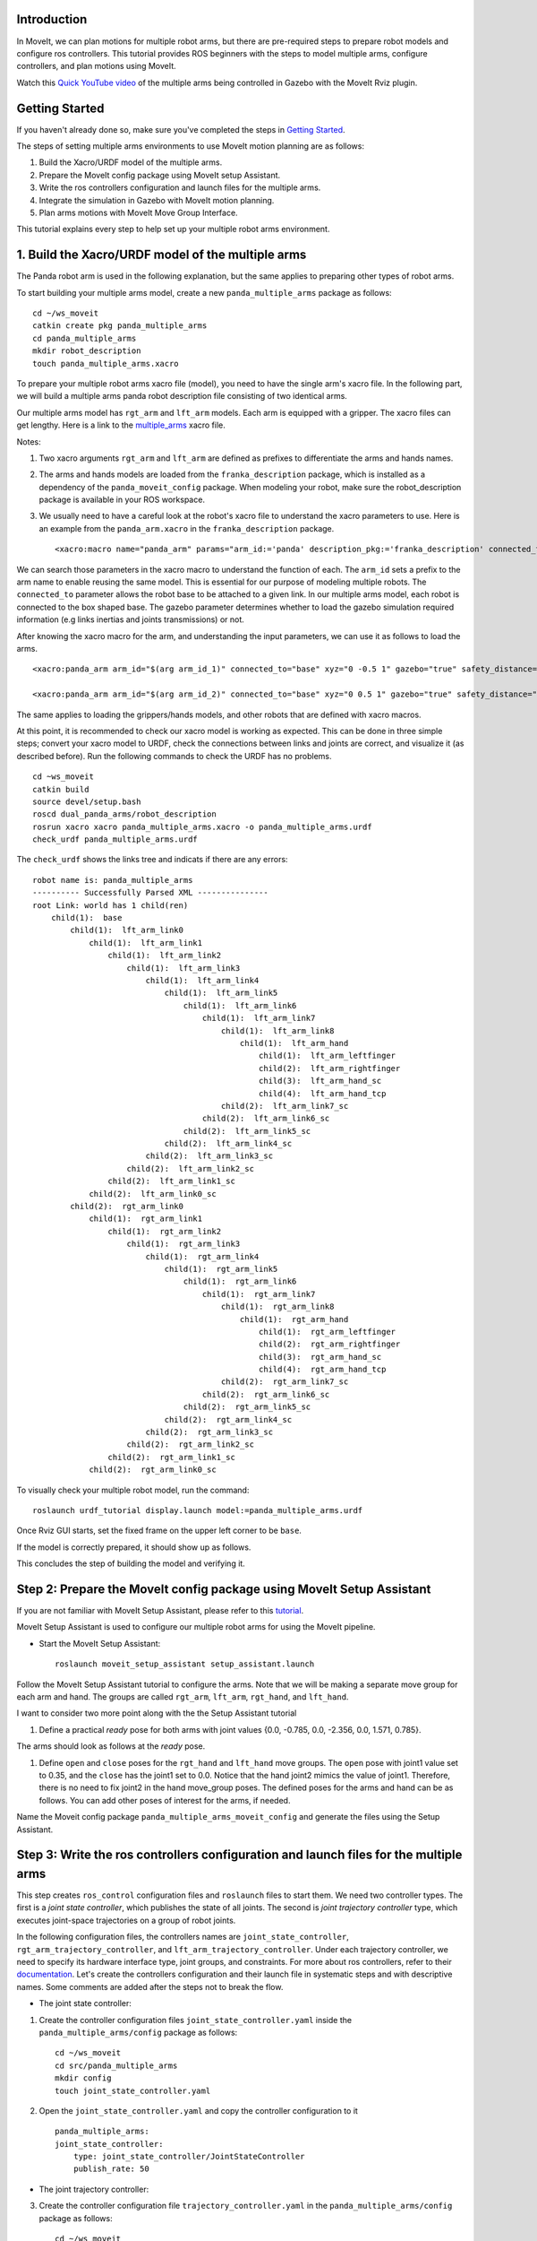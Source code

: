 Introduction
------------
In MoveIt, we can plan motions for multiple robot arms, but there are pre-required steps to prepare robot models and configure ros controllers. This tutorial provides ROS beginners with the steps to model multiple arms, configure controllers, and plan motions using MoveIt.

.. image:: images/multiple_arms_start.png
   :width: 600pt
   :align: center

Watch this `Quick YouTube video <https://www.youtube.com/watch?v=h8zlsuzeW3U>`_ of the multiple arms being controlled in Gazebo with the MoveIt Rviz plugin.

Getting Started
---------------
If you haven't already done so, make sure you've completed the steps in `Getting Started <../getting_started/getting_started.html>`_.


The steps of setting multiple arms environments to use MoveIt motion planning are as follows:

1. Build the Xacro/URDF model of the multiple arms.

2. Prepare the MoveIt config package using MoveIt setup Assistant. 

3. Write the ros controllers configuration and launch files for the multiple arms. 

4. Integrate the simulation in Gazebo with MoveIt motion planning.

5. Plan arms motions with MoveIt Move Group Interface.

This tutorial explains every step to help set up your multiple robot arms environment. 

1. Build the Xacro/URDF model of the multiple arms
--------------------------------------------------

The Panda robot arm is used in the following explanation, but the same applies to preparing other types of robot arms.

To start building your multiple arms model, create a new ``panda_multiple_arms`` package as follows: :: 

    cd ~/ws_moveit
    catkin create pkg panda_multiple_arms
    cd panda_multiple_arms
    mkdir robot_description
    touch panda_multiple_arms.xacro

To prepare your multiple robot arms xacro file (model), you need to have the single arm's xacro file. In the following part, we will build a multiple arms panda robot description file consisting of two identical arms.

..
    It is worth mentioning that the difference between xacro and URDF is that TODO1. This property makes it easier to include multiple robot arms models in the same file, with a different prefix. 

Our multiple arms model has ``rgt_arm`` and ``lft_arm`` models. Each arm is equipped with a gripper. The xacro files can get lengthy. Here is a link to the multiple_arms_ xacro file. 

.. _multiple_arms: https://github.com/Robotawi/panda_arms_ws/blob/master/src/panda_multiple_arms/robot_description/panda_multiple_arms.xacro 


Notes: 

1. Two xacro arguments ``rgt_arm`` and ``lft_arm`` are defined as prefixes to differentiate the arms and hands names. 
   
2. The arms and hands models are loaded from the ``franka_description`` package, which is installed as a dependency of the ``panda_moveit_config`` package. When modeling your robot, make sure the robot_description package is available in your ROS workspace.

3. We usually need to have a careful look at the robot's xacro file to understand the xacro parameters to use. Here is an example from the ``panda_arm.xacro`` in the ``franka_description`` package. ::
      
    <xacro:macro name="panda_arm" params="arm_id:='panda' description_pkg:='franka_description' connected_to:='' xyz:='0 0 0' rpy:='0 0 0' gazebo:=false safety_distance:=0">


We can search those parameters in the xacro macro to understand the function of each. The ``arm_id`` sets a prefix to the arm name to enable reusing the same model. This is essential for our purpose of modeling multiple robots. The ``connected_to`` parameter allows the robot base to be attached to a given link. In our multiple arms model, each robot is connected to the box shaped base. The gazebo parameter determines whether to load the gazebo simulation required information (e.g links inertias and joints transmissions) or not. 

After knowing the xacro macro for the arm, and understanding the input parameters, we can use it as follows to load the arms. ::

    <xacro:panda_arm arm_id="$(arg arm_id_1)" connected_to="base" xyz="0 -0.5 1" gazebo="true" safety_distance="0.03" />

    <xacro:panda_arm arm_id="$(arg arm_id_2)" connected_to="base" xyz="0 0.5 1" gazebo="true" safety_distance="0.03" />


The same applies to loading the grippers/hands models, and other robots that are defined with xacro macros. 

At this point, it is recommended to check our xacro model is working as expected. This can be done in three simple steps; convert your xacro model to URDF, check the connections between links and joints are correct, and visualize it (as described before). Run the following commands to check the URDF has no problems. ::
    
    cd ~ws_moveit
    catkin build 
    source devel/setup.bash
    roscd dual_panda_arms/robot_description
    rosrun xacro xacro panda_multiple_arms.xacro -o panda_multiple_arms.urdf
    check_urdf panda_multiple_arms.urdf


The ``check_urdf`` shows the links tree and indicats if there are any errors: ::

    robot name is: panda_multiple_arms
    ---------- Successfully Parsed XML ---------------
    root Link: world has 1 child(ren)
        child(1):  base
            child(1):  lft_arm_link0
                child(1):  lft_arm_link1
                    child(1):  lft_arm_link2
                        child(1):  lft_arm_link3
                            child(1):  lft_arm_link4
                                child(1):  lft_arm_link5
                                    child(1):  lft_arm_link6
                                        child(1):  lft_arm_link7
                                            child(1):  lft_arm_link8
                                                child(1):  lft_arm_hand
                                                    child(1):  lft_arm_leftfinger
                                                    child(2):  lft_arm_rightfinger
                                                    child(3):  lft_arm_hand_sc
                                                    child(4):  lft_arm_hand_tcp
                                            child(2):  lft_arm_link7_sc
                                        child(2):  lft_arm_link6_sc
                                    child(2):  lft_arm_link5_sc
                                child(2):  lft_arm_link4_sc
                            child(2):  lft_arm_link3_sc
                        child(2):  lft_arm_link2_sc
                    child(2):  lft_arm_link1_sc
                child(2):  lft_arm_link0_sc
            child(2):  rgt_arm_link0
                child(1):  rgt_arm_link1
                    child(1):  rgt_arm_link2
                        child(1):  rgt_arm_link3
                            child(1):  rgt_arm_link4
                                child(1):  rgt_arm_link5
                                    child(1):  rgt_arm_link6
                                        child(1):  rgt_arm_link7
                                            child(1):  rgt_arm_link8
                                                child(1):  rgt_arm_hand
                                                    child(1):  rgt_arm_leftfinger
                                                    child(2):  rgt_arm_rightfinger
                                                    child(3):  rgt_arm_hand_sc
                                                    child(4):  rgt_arm_hand_tcp
                                            child(2):  rgt_arm_link7_sc
                                        child(2):  rgt_arm_link6_sc
                                    child(2):  rgt_arm_link5_sc
                                child(2):  rgt_arm_link4_sc
                            child(2):  rgt_arm_link3_sc
                        child(2):  rgt_arm_link2_sc
                    child(2):  rgt_arm_link1_sc
                child(2):  rgt_arm_link0_sc


To visually check your multiple robot model, run the command: ::

    roslaunch urdf_tutorial display.launch model:=panda_multiple_arms.urdf

Once Rviz GUI starts, set the fixed frame on the upper left corner to be ``base``. 

.. image:: images/rviz_fixed_frame.png
   :width: 300pt
   :align: center

If the model is correctly prepared, it should show up as follows. 

.. image:: images/rviz_start.png
   :width: 500pt
   :align: center


This concludes the step of building the model and verifying it. 

Step 2: Prepare the MoveIt config package using MoveIt Setup Assistant 
----------------------------------------------------------------------

If you are not familiar with MoveIt Setup Assistant, please refer to this `tutorial <https://ros-planning.github.io/moveit_tutorials/doc/setup_assistant/setup_assistant_tutorial.html>`_. 

MoveIt Setup Assistant is used to configure our multiple robot arms for using the MoveIt pipeline. 

- Start the MoveIt Setup Assistant: ::

    roslaunch moveit_setup_assistant setup_assistant.launch

Follow the MoveIt Setup Assistant tutorial to configure the arms. Note that we will be making a separate move group for each arm and hand. The groups are called ``rgt_arm``, ``lft_arm``, ``rgt_hand``, and ``lft_hand``. 


I want to consider two more point along with the the Setup Assistant tutorial 

1. Define a practical `ready` pose for both arms with joint values {0.0, -0.785, 0.0, -2.356, 0.0, 1.571, 0.785}.

The arms should look as follows at the `ready` pose.

.. image:: images/rgt_lft_arms_ready_poses.png
   :width: 500pt
   :align: center


1. Define ``open`` and ``close`` poses for the ``rgt_hand`` and ``lft_hand`` move groups. The ``open`` pose with joint1 value set to 0.35, and the ``close`` has the joint1 set to 0.0. Notice that the hand joint2 mimics the value of joint1.  Therefore, there is no need to fix joint2 in the hand move_group poses.  The defined poses for the arms and hand can be as follows. You can add other poses of interest for the arms, if needed.

.. image:: images/move_groups_poses.png
   :width: 500pt
   :align: center

Name the Moveit config package ``panda_multiple_arms_moveit_config`` and generate the files using the Setup Assistant. 

Step 3: Write the ros controllers configuration and launch files for the multiple arms 
--------------------------------------------------------------------------------------

This step creates ``ros_control`` configuration files and ``roslaunch`` files to start them. We need two controller types. The first is a *joint state controller*, which publishes the state of all joints. The second is *joint trajectory controller* type, which executes joint-space trajectories on a group of robot joints.

In the following configuration files, the controllers names are ``joint_state_controller``, ``rgt_arm_trajectory_controller``, and ``lft_arm_trajectory_controller``. Under each trajectory controller, we need to specify its hardware interface type, joint groups, and constraints. For more about ros controllers,  refer to their documentation_. Let's create the controllers configuration and their launch file in systematic steps and with descriptive names. Some comments are added after the steps not to break the flow. 

.. _documentation: http://wiki.ros.org/ros_control  

- The joint state controller:
   
1. Create the controller configuration files ``joint_state_controller.yaml`` inside the ``panda_multiple_arms/config`` package as follows::

    cd ~/ws_moveit
    cd src/panda_multiple_arms
    mkdir config
    touch joint_state_controller.yaml 

2. Open the ``joint_state_controller.yaml`` and copy the controller configuration to it ::

    panda_multiple_arms:
    joint_state_controller:
        type: joint_state_controller/JointStateController
        publish_rate: 50  

- The joint trajectory controller: 

3. Create the controller configuration file ``trajectory_controller.yaml`` in the ``panda_multiple_arms/config`` package as follows::

    cd ~/ws_moveit
    cd src/panda_multiple_arms
    mkdir config
    touch trajectory_controller.yaml 


4. Open the ``trajectory_controller.yaml`` and copy the controller configuration to it ::

    rgt_arm_trajectory_controller:
    type: "position_controllers/JointTrajectoryController"
    joints:
        - rgt_arm_joint1
        - rgt_arm_joint2
        - rgt_arm_joint3
        - rgt_arm_joint4
        - rgt_arm_joint5
        - rgt_arm_joint6
        - rgt_arm_joint7
    constraints:
        goal_time: 0.6
        stopped_velocity_tolerance: 0.05
        rgt_arm_joint1: {trajectory: 0.1, goal: 0.1}
        rgt_arm_joint2: {trajectory: 0.1, goal: 0.1}
        rgt_arm_joint3: {trajectory: 0.1, goal: 0.1}
        rgt_arm_joint4: {trajectory: 0.1, goal: 0.1}
        rgt_arm_joint5: {trajectory: 0.1, goal: 0.1}
        rgt_arm_joint6: {trajectory: 0.1, goal: 0.1}
        rgt_arm_joint7: {trajectory: 0.1, goal: 0.1}
    stop_trajectory_duration: 0.5
    state_publish_rate:  25
    action_monitor_rate: 10

    lft_arm_trajectory_controller:
    type: "position_controllers/JointTrajectoryController"
    joints:
        - lft_arm_joint1
        - lft_arm_joint2
        - lft_arm_joint3
        - lft_arm_joint4
        - lft_arm_joint5
        - lft_arm_joint6
        - lft_arm_joint7
    constraints:
        goal_time: 0.6
        stopped_velocity_tolerance: 0.05
        lft_arm_joint1: {trajectory: 0.1, goal: 0.1}
        lft_arm_joint2: {trajectory: 0.1, goal: 0.1}
        lft_arm_joint3: {trajectory: 0.1, goal: 0.1}
        lft_arm_joint4: {trajectory: 0.1, goal: 0.1}
        lft_arm_joint5: {trajectory: 0.1, goal: 0.1}
        lft_arm_joint6: {trajectory: 0.1, goal: 0.1}
        lft_arm_joint7: {trajectory: 0.1, goal: 0.1}
    stop_trajectory_duration: 0.5
    state_publish_rate:  25
    action_monitor_rate: 10

    #notice that the grippers joint2 mimics joint1
    #this is why it is not listed under the hand controllers
    rgt_hand_controller:
    type: "effort_controllers/JointTrajectoryController"
    joints:
        - rgt_arm_finger_joint1
    gains:
        rgt_arm_finger_joint1:  {p: 50.0, d: 1.0, i: 0.01, i_clamp: 1.0}

    lft_hand_controller:
    type: "effort_controllers/JointTrajectoryController"
    joints:
        - lft_arm_finger_joint1
    gains:
        lft_arm_finger_joint1:  {p: 50.0, d: 1.0, i: 0.01, i_clamp: 1.0}



5. Create the  launch ``control_utils.launch`` file to start the robot state publisher, load the controllers, and spawn them. ::

    <?xml version="1.0"?>
    <launch>

    <!-- Robot state publisher -->
    <node pkg="robot_state_publisher" type="robot_state_publisher" name="robot_state_publisher">
        <param name="publish_frequency" type="double" value="50.0" />
        <param name="tf_prefix" type="string" value="" />
    </node>

    <!-- Joint state controller -->
    <rosparam file="$(find panda_multiple_arms)/config/joint_state_controller.yaml" command="load" />
    <node name="joint_state_controller_spawner" pkg="controller_manager" type="spawner" args="joint_state_controller" respawn="false" output="screen" />

    <!-- Joint trajectory controller -->
    <rosparam file="$(find panda_multiple_arms)/config/trajectory_controller.yaml" command="load" />
    <node name="arms_trajectory_controller_spawner" pkg="controller_manager" type="spawner" respawn="false" output="screen" args="rgt_arm_trajectory_controller lft_arm_trajectory_controller rgt_hand_controller lft_hand_controller" />

    </launch>

The joint state controller publishes the robot joint values on the ``/joint_states`` topic, and the robot state publisher uses them to calculate forward kinematics and publish the poses/transforms of the robot links. The joint trajectory controller enables executing joint-space trajectories on a group of joints.

..
    Please be careful with the namespace (ns) and the controllers names when doing this step. Those names must match the names in the trajectory_controller.yaml file. 

The remaining part of this step presents guidance how to modify the auto-generated control-related files in the moveit config package for interfacing the arm using MoveIt to Gazebo. Also in a systematic way, we need to modify two files, ``ros_controllers.yaml``, and ``simple_moveit_controllers.yaml`` 

- The ros_controllers.yaml 

  The ``ros_controllers.yaml`` file is autogenerated in the  ``panda_multiple_arms_moveit_config/config``. According to the MoveIt Setup Assistant authors, this file is meant for the ros control configuration (this means its content should exactly match the content of ``joint_state_controller.yaml`` and ``trajectory_controller.yaml``). Then, just copy the two files contents into this file. The file should look as follows ::

    joint_state_controller:
    type: joint_state_controller/JointStateController
    publish_rate: 50  
    
    rgt_arm_trajectory_controller:
    type: "position_controllers/JointTrajectoryController"
    joints:
        - rgt_arm_joint1
        - rgt_arm_joint2
        - rgt_arm_joint3
        - rgt_arm_joint4
        - rgt_arm_joint5
        - rgt_arm_joint6
        - rgt_arm_joint7
    constraints:
        goal_time: 0.6
        stopped_velocity_tolerance: 0.05
        rgt_arm_joint1: {trajectory: 0.1, goal: 0.1}
        rgt_arm_joint2: {trajectory: 0.1, goal: 0.1}
        rgt_arm_joint3: {trajectory: 0.1, goal: 0.1}
        rgt_arm_joint4: {trajectory: 0.1, goal: 0.1}
        rgt_arm_joint5: {trajectory: 0.1, goal: 0.1}
        rgt_arm_joint6: {trajectory: 0.1, goal: 0.1}
        rgt_arm_joint7: {trajectory: 0.1, goal: 0.1}
    stop_trajectory_duration: 0.5
    state_publish_rate:  25
    action_monitor_rate: 10

    lft_arm_trajectory_controller:
    type: "position_controllers/JointTrajectoryController"
    joints:
        - lft_arm_joint1
        - lft_arm_joint2
        - lft_arm_joint3
        - lft_arm_joint4
        - lft_arm_joint5
        - lft_arm_joint6
        - lft_arm_joint7
    constraints:
        goal_time: 0.6
        stopped_velocity_tolerance: 0.05
        lft_arm_joint1: {trajectory: 0.1, goal: 0.1}
        lft_arm_joint2: {trajectory: 0.1, goal: 0.1}
        lft_arm_joint3: {trajectory: 0.1, goal: 0.1}
        lft_arm_joint4: {trajectory: 0.1, goal: 0.1}
        lft_arm_joint5: {trajectory: 0.1, goal: 0.1}
        lft_arm_joint6: {trajectory: 0.1, goal: 0.1}
        lft_arm_joint7: {trajectory: 0.1, goal: 0.1}
    stop_trajectory_duration: 0.5
    state_publish_rate:  25
    action_monitor_rate: 10

    #notice that the grippers joint2 mimics joint1
    #this is why it is not listed under the hand controllers
    rgt_hand_controller:
    type: "effort_controllers/JointTrajectoryController"
    joints:
        - rgt_arm_finger_joint1
    gains:
        rgt_arm_finger_joint1:  {p: 50.0, d: 1.0, i: 0.01, i_clamp: 1.0}

    lft_hand_controller:
    type: "effort_controllers/JointTrajectoryController"
    joints:
        - lft_arm_finger_joint1
    gains:
        lft_arm_finger_joint1:  {p: 50.0, d: 1.0, i: 0.01, i_clamp: 1.0}
    
.. 
    Notice that the namespace and controller names correspond to the names in ``trajectory_controller.yaml`` file.
- The simple_moveit_controllers.yaml 

  This file is autogenerated in the ``panda_multiple_arms_moveit_config/config``. Moveit requires a trajectory controller which has a FollowJointTrajectoryAction interface. After motion planning, the FollowJointTrajectoryAction interface sends the generated trajectory to the robot ros controller (written above).
  
  This is the file that configures the controllers to be used by MoveIt controller manager to operate the robot. The controllers names should correspond to the ros controllers in the previous ``ros_controllers.yaml``, which is same as the ``trajectory_control.yaml``. 


Modify the file contents to be as follows. :: 
    
    controller_list:
      - name: rgt_arm_trajectory_controller
          action_ns: follow_joint_trajectory
          type: FollowJointTrajectory
          default: True
          joints:
          - rgt_arm_joint1
          - rgt_arm_joint2
          - rgt_arm_joint3
          - rgt_arm_joint4
          - rgt_arm_joint5
          - rgt_arm_joint6
          - rgt_arm_joint7
      - name: lft_arm_trajectory_controller
          action_ns: follow_joint_trajectory
          type: FollowJointTrajectory
          default: True
          joints:
          - lft_arm_joint1
          - lft_arm_joint2
          - lft_arm_joint3
          - lft_arm_joint4
          - lft_arm_joint5
          - lft_arm_joint6
          - lft_arm_joint7

      #notice that the grippers joint2 mimics joint1
      #this is why it is not listed under the hand controllers

      - name: rgt_hand_controller
          action_ns: follow_joint_trajectory
          type: FollowJointTrajectory
          default: true
          joints:
          - rgt_arm_finger_joint1

      - name: lft_hand_controller
          action_ns: follow_joint_trajectory
          type: FollowJointTrajectory
          default: true
          joints:
          - lft_arm_finger_joint1

The last step is to let the ``ros_controllers.launch`` spawn the ros controllers configured in the ``ros_controller.yaml`` file. This is simply done by adding the controller names as arguments in the spawner node as shown below. ::

    <?xml version="1.0"?>
    <launch>

        <!-- Load joint controller configurations from YAML file to parameter server -->
        <rosparam file="$(find panda_multiple_arms_moveit_config)/config/ros_controllers.yaml" command="load"/>

        <!-- Load the controllers -->
        <node name="controller_spawner" pkg="controller_manager" type="spawner" respawn="false"
            output="screen" args=" rgt_arm_trajectory_controller lft_arm_trajectory_controller rgt_hand_controller lft_hand_controller"/>

    </launch>




Step 4: Integrate the simulation in Gazebo with Moveit motion planning
----------------------------------------------------------------------

We need to prepare a launch file to start three required components for the integration to work. Those components are the simulated robot in Gazebo, ros controllers, and moveit motion plannig executable. We have already prepared the ``control_utils.launch`` file to load the ros controllers, and the required moveit motion planning file ``move_group.launch`` is auto generated. Then, our tasks here are to start the simulated robot in gazebo world, and prepare a launch file that launches the above mentioned three components.

1. Start the simulated a robot in an empty Gazebo world 

To spawn the panda multiple arms model in a gazebo, we need to prepare a launch file in the ``panda_multiple_arms`` package. Let's call it ``view_panda_multiple_arms_empty_world.launch``. Here are the steps to prepar this file. :: 

    cd ~/ws_moveit
    cd src/panda_multiple_arms/launch 
    touch panda_multiple_arms_empty_world.launch

The ``panda_multiple_arms_empty_world.launch`` file launches an empty world file, loads the robot description, and spawns the robot in the empty world. Its contents are as follows::

     <?xml version="1.0"?>
    <launch>
        <!-- Launch empty Gazebo world -->
        <include file="$(find gazebo_ros)/launch/empty_world.launch">
            <arg name="use_sim_time" value="true" />
            <arg name="gui" value="true" />
            <arg name="paused" value="false" />
            <arg name="debug" value="false" />
        </include>

        <!-- Find my robot Description-->
        <param name="robot_description" command="$(find xacro)/xacro  '$(find panda_multiple_arms)/robot_description/panda_multiple_arms.xacro'" />

        <!-- Spawn The robot over the robot_description param-->
        <node name="urdf_spawner" pkg="gazebo_ros" type="spawn_model" respawn="false" output="screen" args="-urdf -param robot_description -model panda_multiple_arms" />
        
    </launch>

2. Prepare a ``bringup_moveit.launch`` file to start the three components. Create the file in the ``panda_multiple_arms/launch`` directory as follows then copy the contents into it. ::

    cd ~/ws_moveit
    cd src/panda_multiple_arms/launch 
    touch bringup_moveit.launch

The ``bringup_moveit.launch`` contents are as follows. ::
    
    <?xml version="1.0"?>
    <launch>

        <!-- Run the main MoveIt executable with trajectory execution -->
        <include file="$(find panda_multiple_arms_moveit_config)/launch/move_group.launch">
            <arg name="allow_trajectory_execution" value="true" />
            <arg name="moveit_controller_manager" value="ros_control" />
            <arg name="fake_execution_type" value="interpolate" />
            <arg name="info" value="true" />
            <arg name="debug" value="false" />
            <arg name="pipeline" value="ompl" />
            <arg name="load_robot_description" value="true" />
        </include>

        <!-- Start the simulated robot in an empty Gazebo world -->
        <include file="$(find panda_multiple_arms)/launch/view_panda_multiple_arms_empty_world.launch" />

        <!-- Start the controllers and robot state publisher-->
        <include file="$(find panda_multiple_arms)/launch/controller_utils.launch"/>

        <!-- Start moveit_rviz with the motion planning plugin -->
        <include file="$(find panda_multiple_arms_moveit_config)/launch/moveit_rviz.launch">
            <arg name="rviz_config" value="$(find panda_multiple_arms_moveit_config)/launch/moveit.rviz" />
        </include>

    </launch>


To run the Moveit Gazebo integration, run the ``bringup_moveit.launch``. ::

    roslaunch panda_multiple_arms bringup_moveit.launch

If all steps are done, this should bringup all the required components for the integration. Then, we can plan motions for the arms and hands using MoveIt's rviz plugin and execute those motions on the simulated robots in Gazebo as shown in `this video <https://www.youtube.com/watch?v=h8zlsuzeW3U>`_.


Step 5: Plan arms motions with MoveIt Move Group Interface.
-----------------------------------------------------------

After ensuring our integration is correct, the most interesting part is to plan robot motion with the Moveit API and see our robots moving in Gazebo. This step shows how to prepare the dependenies and write code for planning simple motions for the arms and hands.

We need to include some dependenies in the robot's package ``CMakeLists.txt`` file. They are packages to enable using moveit group interface and utility package to describe the arms target poses. Here is a link to a `minimal CMakeLists.txt <https://github.com/Robotawi/panda_arms_ws/blob/master/src/panda_multiple_arms/CMakeLists.txt>`_ file used in this step. 

For the motion planning, please refer to Move Group Interface `tutorial <https://ros-planning.github.io/moveit_tutorials/doc/move_group_interface/move_group_interface_tutorial.html>`_ for more details about MoveIt's move group C++ interface. We are using a separate move group for every arm and every hand.

This is the `file <https://github.com/Robotawi/panda_arms_ws/blob/master/src/panda_multiple_arms/src/plan_simple_motion.cpp>`_ used for planning the simple motions. The code in this file does the following.

1. Set the move groups names for arms and hands (considering same naming in step 2).::
   
    static const std::string rgt_arm_group = "rgt_arm";
    static const std::string rgt_hand_group = "rgt_hand";

    static const std::string lft_arm_group = "lft_arm";
    static const std::string lft_hand_group = "lft_hand";


2. Declare MoveGroupInterface objects for every arm and hand.::
    
    moveit::planning_interface::MoveGroupInterface rgt_arm_move_group_interface(rgt_arm_group);
    moveit::planning_interface::MoveGroupInterface rgt_hand_move_group_interface(rgt_hand_group);

    moveit::planning_interface::MoveGroupInterface lft_arm_move_group_interface(lft_arm_group);
    moveit::planning_interface::MoveGroupInterface lft_hand_move_group_interface(lft_hand_group);

3. Set the arms goal poses to the pre-defined ``ready`` pose.::
   
    rgt_arm_move_group_interface.setNamedTarget("ready");
    lft_arm_move_group_interface.setNamedTarget("ready");

4. Plan the arms motions, and if the planning is successful move arms and open grippers.::
   
    bool rgt_success = (rgt_arm_move_group_interface.plan(rgt_arm_plan) == moveit::planning_interface::MoveItErrorCode::SUCCESS);
    bool lft_success = (lft_arm_move_group_interface.plan(lft_arm_plan) == moveit::planning_interface::MoveItErrorCode::SUCCESS);

    if (rgt_success)
    {
        rgt_arm_move_group_interface.execute(rgt_arm_plan);

        rgt_hand_move_group_interface.setNamedTarget("open");
        rgt_hand_move_group_interface.move();
    }

    if (lft_success)
    {
        lft_arm_move_group_interface.execute(lft_arm_plan);

        lft_hand_move_group_interface.setNamedTarget("open");
        lft_hand_move_group_interface.move();
    }

5. In the last step, the arms are tasked to move arbitary motion with respect to theie current poses. The right arm moves 0.10 meter up, and the left arm moves 0.10 forward. Here is the code for moving the right arm up. ::
   
    geometry_msgs::PoseStamped current_rgt_arm_pose = rgt_arm_move_group_interface.getCurrentPose();
    geometry_msgs::PoseStamped target_rgt_arm_pose = current_rgt_arm_pose;

    target_rgt_arm_pose.pose.position.z += 0.10;

    rgt_arm_move_group_interface.setPoseTarget(target_rgt_arm_pose);
    rgt_success = (rgt_arm_move_group_interface.plan(rgt_arm_plan) == moveit::planning_interface::MoveItErrorCode::SUCCESS);

    if (rgt_success)
    {
        rgt_arm_move_group_interface.execute(rgt_arm_plan);
    }


This `short YouTube video <https://youtu.be/sxUQh91oQxM>`_ shows the described arms and hands motions using MoveIt move group interface. You may think the arms should move in straight lines between current and target poses. This is can be accomplished using the MoveIt Cartesian Planners, which is also explained in the Move Group Interface `tutorials <https://ros-planning.github.io/moveit_tutorials/doc/move_group_interface/move_group_interface_tutorial.html>`_, and you are strongly encouraged to implement it. 


..
    Tutorial for multiple robot arms
    While there are some ROS Answers posts and examples floating around, there is no definitive resource on how to set up multiple manipulators with MoveIt (and especially MoveIt2). The goal of this project is to write a tutorial that should become the reference.
    Expected outcome: A ROS beginner can read the tutorial and set up a ros2_control / MoveIt pipeline without additional help.
    Project size: medium (175 hours)
    Difficulty: easy
    Preferred skills: Technical Writing, ROS, MoveIt, Python, and YAML
    Mentor: Andy Zelenak